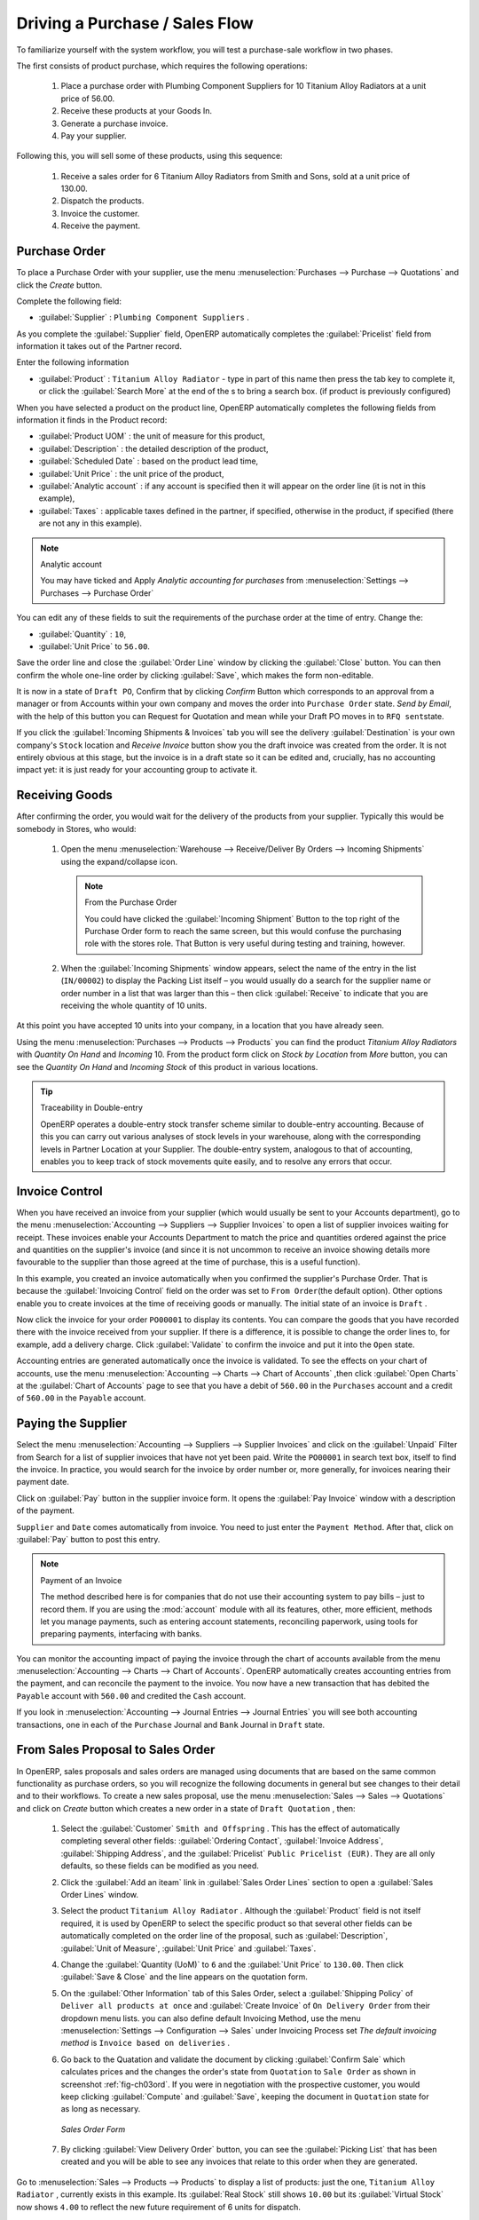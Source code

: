 
Driving a Purchase / Sales Flow
===============================

To familiarize yourself with the system workflow, you will test a purchase-sale workflow in two phases.

The first consists of product purchase, which requires the following operations:

	#. Place a purchase order with Plumbing Component Suppliers for 10 Titanium Alloy Radiators at a
	   unit price of 56.00.

	#. Receive these products at your Goods In.

	#. Generate a purchase invoice.

	#. Pay your supplier.

Following this, you will sell some of these products, using this sequence:

	#. Receive a sales order for 6 Titanium Alloy Radiators from Smith and Sons, sold at a unit price
	   of 130.00.

	#. Dispatch the products.

	#. Invoice the customer.

	#. Receive the payment.

.. _sect-PO:

Purchase Order
--------------

To place a Purchase Order with your supplier, use the menu :menuselection:`Purchases --> Purchase -->
Quotations` and click the `Create` button.

Complete the following field:

*  :guilabel:`Supplier` : \ ``Plumbing Component Suppliers``\  .

As you complete the :guilabel:`Supplier` field, OpenERP automatically completes the :guilabel:`Pricelist` field from information it takes out of the Partner record.

Enter the following information

*  :guilabel:`Product` : \ ``Titanium Alloy Radiator``\   - type in part of this name then
   press the tab key to complete it, or click the
   :guilabel:`Search More` at the end of the s to bring a search box. (if product is previously configured)

When you have selected a product on the product line, OpenERP automatically completes the following
fields from information it finds in the Product record:

* :guilabel:`Product UOM` : the unit of measure for this product,

* :guilabel:`Description` : the detailed description of the product,

* :guilabel:`Scheduled Date` : based on the product lead time,

* :guilabel:`Unit Price` : the unit price of the product,

* :guilabel:`Analytic account` : if any account is specified then it will appear on the order line (it is not in this example),

* :guilabel:`Taxes` : applicable taxes defined in the partner, if specified, otherwise in the
  product, if specified (there are not any in this example).

.. note::  Analytic account

    You may have ticked and Apply `Analytic accounting for purchases` from :menuselection:`Settings --> Purchases --> Purchase Order`

You can edit any of these fields to suit the requirements of the purchase order at the time of
entry. Change the:

* :guilabel:`Quantity` : \ ``10``\ ,

* :guilabel:`Unit Price` to \ ``56.00``\ .

Save the order line and close the :guilabel:`Order Line` window by clicking the
:guilabel:`Close` button. You can then confirm the whole one-line order by clicking
:guilabel:`Save`, which makes the form non-editable.

It is now in a state of \ ``Draft PO``\ , Confirm that by clicking `Confirm` Button which corresponds to an approval from
a manager or from Accounts within your own company and moves the order into \ ``Purchase Order`` \
state.
`Send by Email`, with the help of this button you can Request for Quotation and mean while your Draft PO moves in to \ ``RFQ sent``\ state.

If you click the :guilabel:`Incoming Shipments & Invoices` tab
you will see the delivery :guilabel:`Destination` is your own company's ``Stock`` location and `Receive Invoice` button show you the draft invoice was created from the order.
It is not entirely obvious at this stage, but the invoice is in a draft state so it can be
edited and, crucially, has no accounting impact yet: it is just ready for your accounting
group to activate it.

Receiving Goods
---------------

After confirming the order, you would wait for the delivery of the products from your supplier. Typically
this would be somebody in Stores, who would:

	#. Open the menu :menuselection:`Warehouse --> Receive/Deliver By Orders --> Incoming Shipments` using the expand/collapse icon.

	   .. note:: From the Purchase Order

	      You could have clicked the :guilabel:`Incoming Shipment` Button to the top right of the Purchase Order form
	      to reach the same screen, but this would confuse the purchasing role with the
	      stores role. That Button is very useful during testing and training, however.

	#. When the :guilabel:`Incoming Shipments` window appears, select the name of the entry in the list
	   (\ ``IN/00002``\)   to display the Packing List itself – you would usually do a search for the supplier name
	   or order number in a list that was larger than this – then click :guilabel:`Receive` to indicate that you are receiving the whole quantity of 10 units.

At this point you have accepted 10 units into your company, in a location that you have already seen.

Using the menu :menuselection:`Purchases --> Products --> Products` you can find the product `Titanium Alloy Radiators`
with `Quantity On Hand` and `Incoming` 10. From the product form click on `Stock by Location` from `More` button,
you can see the `Quantity On Hand` and `Incoming Stock` of this product in various locations.

.. tip:: Traceability in Double-entry

   OpenERP operates a double-entry stock transfer scheme similar to double-entry accounting.
   Because of this you can carry out various analyses of stock levels in your warehouse,
   along with the corresponding levels in Partner Location at your Supplier.
   The double-entry system, analogous to that of accounting, enables you to keep track
   of stock movements quite easily, and to resolve any errors that occur.

Invoice Control
---------------

When you have received an invoice from your supplier (which would usually be sent to your Accounts department),
go to the menu :menuselection:`Accounting --> Suppliers --> Supplier Invoices`
to open a list of supplier invoices waiting for receipt.
These invoices enable your Accounts Department to match the price and quantities
ordered against the price and quantities on the supplier's invoice (and since it is not uncommon to receive
an invoice showing details more favourable to the supplier than those agreed at the time of
purchase, this is a useful function).

In this example, you created an invoice automatically when you confirmed the supplier's Purchase
Order. That is because the :guilabel:`Invoicing Control`  field on the order was set to \ ``From
Order``\ (the default option). Other options enable you to create invoices at the time of
receiving goods or manually. The initial state of an invoice is \ ``Draft``\  .

Now click the invoice for your order \ ``PO00001``\  to display its contents. You can compare the
goods that you have recorded there with the invoice received from your supplier. If there is a
difference, it is possible to change the order lines to, for example, add a delivery charge. Click
:guilabel:`Validate` to confirm the invoice and put it into the \ ``Open`` \   state.

Accounting entries are generated automatically once the invoice is validated. To see the effects on
your chart of accounts, use the menu :menuselection:`Accounting --> Charts --> Chart of
Accounts` ,then click :guilabel:`Open Charts` at the :guilabel:`Chart of Accounts` page to see that you
have a debit of ``560.00`` in the ``Purchases`` account and a credit of ``560.00`` in
the ``Payable`` account.

Paying the Supplier
-------------------

Select the menu :menuselection:`Accounting --> Suppliers --> Supplier Invoices` and click on the :guilabel:`Unpaid` Filter from Search
for a list of supplier invoices that have not yet been paid. Write the
``PO00001`` in  search text box, itself to find the invoice.
In practice, you would search for the invoice by order number or,
more generally, for invoices nearing their payment date.

Click on :guilabel:`Pay` button in the supplier invoice form. It opens the
:guilabel:`Pay Invoice` window with a description of the payment.

``Supplier`` and ``Date`` comes automatically from invoice. You need to just enter the
``Payment Method``.  After that, click on :guilabel:`Pay` button to post this entry.

.. index::
   single: module; account

.. note:: Payment of an Invoice

	The method described here is for companies that do not use their accounting system to pay bills –
	just to record them.
	If you are using the :mod:`account` module with all its features, other, more efficient, methods let you manage payments,
	such as entering account statements, reconciling paperwork, using tools for preparing payments,
	interfacing with banks.

You can monitor the accounting impact of paying the invoice through the chart of accounts available
from the menu :menuselection:`Accounting --> Charts --> Chart of Accounts`. OpenERP
automatically creates accounting entries from the payment, and can reconcile the payment to the
invoice. You now have a new transaction that has debited the ``Payable`` account with ``560.00`` and
credited the ``Cash`` account.

If you look in :menuselection:`Accounting --> Journal Entries --> Journal Entries` you will see both
accounting transactions, one in each of the ``Purchase`` Journal and ``Bank`` Journal in
``Draft`` state.

From Sales Proposal to Sales Order
----------------------------------

In OpenERP, sales proposals and sales orders are managed using documents that are based on the
same common functionality as purchase orders, so you will recognize the following documents in general
but see changes to their detail and to their workflows. To create a new sales proposal, use the
menu :menuselection:`Sales --> Sales --> Quotations` and click on `Create` button which creates a new order in a state of \
``Draft Quotation``\  , then:

	#. Select the :guilabel:`Customer` \ ``Smith and Offspring`` \. This has the effect of automatically
	   completing several other fields: :guilabel:`Ordering Contact`, :guilabel:`Invoice Address`,
	   :guilabel:`Shipping Address`, and the :guilabel:`Pricelist` \ ``Public Pricelist (EUR)``\.  They are
	   all only defaults, so these fields can be modified as you need.

	#. Click the :guilabel:`Add an iteam` link in :guilabel:`Sales Order Lines` section to open a :guilabel:`Sales Order Lines` window.

	#. Select the product \ ``Titanium Alloy Radiator`` \. Although the :guilabel:`Product` field is not
	   itself required, it is used by OpenERP to select the specific product so that several other fields
	   can be automatically completed on the order line of the proposal, such as :guilabel:`Description`,
	   :guilabel:`Unit of Measure`, :guilabel:`Unit Price` and :guilabel:`Taxes`.

	#. Change the :guilabel:`Quantity (UoM)` to \ ``6``\  and the :guilabel:`Unit Price` to \ ``130.00``\.
	   Then click :guilabel:`Save & Close` and the line appears on the quotation form.

	#. On the :guilabel:`Other Information` tab of this Sales Order, select a
	   :guilabel:`Shipping Policy` of ``Deliver all products at once`` and
	   :guilabel:`Create Invoice` of ``On Delivery Order`` from their dropdown menu lists.
	   you can also define default Invoicing Method, use the menu :menuselection:`Settings --> Configuration --> Sales` under Invoicing Process set `The default invoicing method` is ``Invoice based on deliveries`` .

	#. Go back to the Quatation and validate the document by clicking :guilabel:`Confirm Sale` which calculates prices and the changes the order's state from \
	   ``Quotation``\  to \ ``Sale Order`` \ as shown in screenshot :ref:`fig-ch03ord`.
	   If you were in negotiation with the prospective customer,
	   you would keep clicking :guilabel:`Compute` and :guilabel:`Save`, keeping the document in \
	   ``Quotation``\  state for as long as necessary.

	   .. _fig-ch03ord:

	   .. figure:: images/order.png
	      :scale: 55
	      :align: center

	      *Sales Order Form*

	#. By clicking :guilabel:`View Delivery Order` button, you can see the :guilabel:`Picking List`
	   that has been created and you will be able to see any invoices that relate to this order when they are
	   generated.

Go to :menuselection:`Sales --> Products --> Products` to display a list of
products: just the one, \ ``Titanium Alloy Radiator``\  , currently exists in this example. Its
:guilabel:`Real Stock` still shows \ ``10.00``\   but its :guilabel:`Virtual Stock` now shows \
``4.00``\  to reflect the new future requirement of 6 units for dispatch.

Preparing Goods for Shipping to Customers
-----------------------------------------

The stores manager selects the menu :menuselection:`Warehouse --> Receive/Deliver By Orders -->
Delivery Orders` to get a list of orders to dispatch. For this example, find the Delivery Order related
to the sale order which you have created.

.. index::
   single: module; mrp_jit

.. tip::  Running Schedulers

	At the moment, your Sales Order is waiting for products to be reserved to fulfil it.
	A stock reservation activity takes place periodically to calculate the needs,
	which also takes customer priorities into account.
	The calculation can be started from the menu
	:menuselection:`Warehouse --> Schedulers --> Run Schedulers`.
	Running this automatically reserves products.

	If you do not want to have to work out your stock needs but have a lean workflow you can install the
	:mod:`mrp_jit` (Just In Time) module.

Although OpenERP has automatically been made aware that items on this order will need to be
dispatched, it has not yet assigned any specific items from any location to fulfil it. It is ready to
move \ ``6.00``\  \ ``Titanium Alloy Radiators``\   from the :guilabel:`Stock` location to the :guilabel:`Customers`
location, so start this process by clicking
:guilabel:`Check Availability`. The :guilabel:`Move` line has now changed from the \ ``Confirmed``\   state to
the \ ``Available``\   state.

Then click the :guilabel:`Deliver` button to reach the :guilabel:`Deliver Products` window, where
you click the :guilabel:`Deliver` button to transfer the 6 radiators to the customer.

To analyze stock movements that you have made during these operations, use
:menuselection:`Warehouse --> Product --> Product` and find this product, then click on the action
`Stock by Location` which is at the right most side to see that your stocks have reduced to
4 radiators and the generic ``Customers`` location has a level of 6 radiators.

Invoicing Goods
---------------

Use the menu :menuselection:`Accounting --> Customers --> Customer Invoices`
to open a list of Sales invoices generated by OpenERP. If they are in the \ ``Draft`` \
state, it means that they do not yet have any presence in the accounting system. You will find a
draft invoice has been created for the order \ ``SO00001``\   once you have dispatched the goods
because you had selected \ ``Invoice based on deliveries``\  .

Once you validate an invoice, OpenERP assigns it a unique number, and all of the corresponding
accounting entries are generated. So open the invoice and click :guilabel:`Validate` to do that and
move the invoice into an \ ``Open``\   state with a number of ``SAJ/2013/002``.

You can send your customer the invoice for payment at this stage. Print Invoice by Click :guilabel:`Print` or :guilabel:`Invoice` link from Print button
to get a PDF document that can be printed to the customer.

Review your chart of accounts to check the impact of these activities on your accounting. You will see
the new revenue line from the invoice.

Customer Payment
----------------

Registering an invoice payment by a customer is essentially the same as the process of paying a
supplier. From the menu :menuselection:`Accounting --> Customers --> Customer Invoices`,
click the name of the invoice that you want to mark as paid:

	#. Use the :guilabel:`Register Payment` button which opens a new window `Pay Invoice`.

	#. Select the :guilabel:`Payment Method`, for this example select ``Bank(EUR)`` then Pay the entry.

.. _fig_ch03faminv:

.. figure::  images/familiarization_invoice.png
   :scale: 55
   :align: center

   *Invoice Form*

Check your Chart of Accounts as before to see that you now have a healthy bank balance in the \
``Cash``\   account.

.. Copyright © Open Object Press. All rights reserved.

.. You may take electronic copy of this publication and distribute it if you don't
.. change the content. You can also print a copy to be read by yourself only.

.. We have contracts with different publishers in different countries to sell and
.. distribute paper or electronic based versions of this book (translated or not)
.. in bookstores. This helps to distribute and promote the OpenERP product. It
.. also helps us to create incentives to pay contributors and authors using author
.. rights of these sales.

.. Due to this, grants to translate, modify or sell this book are strictly
.. forbidden, unless Tiny SPRL (representing Open Object Press) gives you a
.. written authorisation for this.

.. Many of the designations used by manufacturers and suppliers to distinguish their
.. products are claimed as trademarks. Where those designations appear in this book,
.. and Open Object Press was aware of a trademark claim, the designations have been
.. printed in initial capitals.

.. While every precaution has been taken in the preparation of this book, the publisher
.. and the authors assume no responsibility for errors or omissions, or for damages
.. resulting from the use of the information contained herein.

.. Published by Open Object Press, Grand Rosière, Belgium

